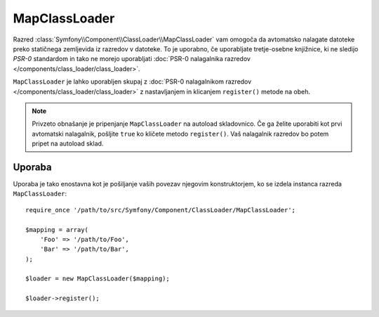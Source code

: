 .. index::
    single: ClassLoader; MapClassLoader

MapClassLoader
==============

Razred :class:`Symfony\\Component\\ClassLoader\\MapClassLoader` vam omogoča
da avtomatsko nalagate datoteke preko statičnega zemljevida iz razredov v datoteke.
To je uporabno, če uporabljate tretje-osebne knjižnice, ki ne sledijo `PSR-0` standardom
in tako ne morejo uporabljati :doc:`PSR-0 nalagalnika razredov </components/class_loader/class_loader>`.

``MapClassLoader`` je lahko uporabljen skupaj z :doc:`PSR-0 nalagalnikom razredov </components/class_loader/class_loader>`
z nastavljanjem in klicanjem ``register()`` metode na obeh.

.. note::

    Privzeto obnašanje je pripenjanje ``MapClassLoader`` na autoload
    skladovnico. Če ga želite uporabiti kot prvi avtomatski nalagalnik, pošljite ``true`` ko
    kličete metodo ``register()``. Vaš nalagalnik razredov bo potem pripet
    na autoload sklad.

Uporaba
-------

Uporaba je tako enostavna kot je pošiljanje vaših povezav njegovim konstruktorjem,
ko se izdela instanca razreda ``MapClassLoader``::

    require_once '/path/to/src/Symfony/Component/ClassLoader/MapClassLoader';

    $mapping = array(
        'Foo' => '/path/to/Foo',
        'Bar' => '/path/to/Bar',
    );

    $loader = new MapClassLoader($mapping);

    $loader->register();

.. _PSR-0: http:/www.php-fig.org/psr/psr-0/
